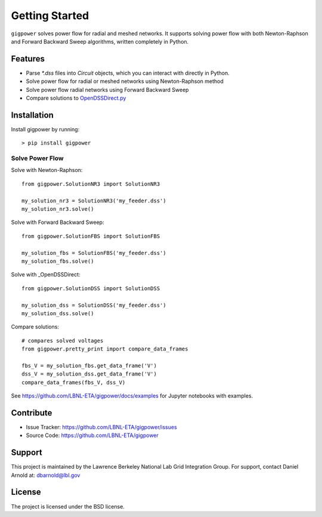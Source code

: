 Getting Started
================

``gigpower`` solves power flow for radial and meshed networks. It supports
solving power flow with both Newton-Raphson and Forward Backward Sweep algorithms,
written completely in Python.

Features
--------
- Parse `*.dss` files into `Circuit` objects, which you can interact with directly in Python. 
- Solve power flow for radial or meshed networks using Newton-Raphson method
- Solve power flow radial networks using Forward Backward Sweep
- Compare solutions to OpenDSSDirect.py_

.. _OpenDSSDirect.py: https://github.com/dss-extensions/OpenDSSDirect.py

Installation
------------

Install gigpower by running::

    > pip install gigpower


Solve Power Flow
________________

Solve with Newton-Raphson::

    from gigpower.SolutionNR3 import SolutionNR3

    my_solution_nr3 = SolutionNR3('my_feeder.dss')
    my_solution_nr3.solve()

Solve with Forward Backward Sweep::

    from gigpower.SolutionFBS import SolutionFBS

    my_solution_fbs = SolutionFBS('my_feeder.dss')
    my_solution_fbs.solve()

Solve with _OpenDSSDirect::

    from gigpower.SolutionDSS import SolutionDSS

    my_solution_dss = SolutionDSS('my_feeder.dss')
    my_solution_dss.solve()

Compare solutions::

    # compares solved voltages
    from gigpower.pretty_print import compare_data_frames

    fbs_V = my_solution_fbs.get_data_frame('V')
    dss_V = my_solution_dss.get_data_frame('V')
    compare_data_frames(fbs_V, dss_V)

See https://github.com/LBNL-ETA/gigpower/docs/examples for Jupyter notebooks with examples.

Contribute
----------

- Issue Tracker: https://github.com/LBNL-ETA/gigpower/issues
- Source Code: https://github.com/LBNL-ETA/gigpower

Support
-------
This project is maintained by the Lawrence Berkeley National Lab
Grid Integration Group. 
For support, contact Daniel Arnold at: dbarnold@lbl.gov

License
-------

The project is licensed under the BSD license.
